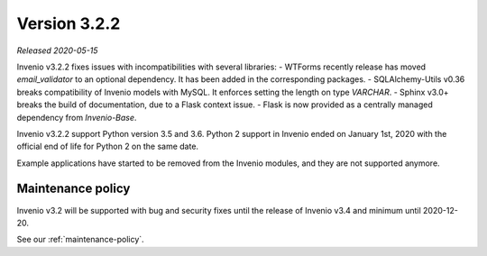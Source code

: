 ..
    This file is part of Invenio.
    Copyright (C) 2020 CERN.

    Invenio is free software; you can redistribute it and/or modify it
    under the terms of the MIT License; see LICENSE file for more details.

Version 3.2.2
=============

*Released 2020-05-15*

Invenio v3.2.2 fixes issues with incompatibilities with several libraries:
- WTForms recently release has moved `email_validator` to an optional
dependency. It has been added in the corresponding packages.
- SQLAlchemy-Utils v0.36 breaks compatibility of Invenio models with MySQL. It
enforces setting the length on type `VARCHAR`.
- Sphinx v3.0+ breaks the build of documentation, due to a Flask context issue.
- Flask is now provided as a centrally managed dependency from `Invenio-Base`.

Invenio v3.2.2 support Python version 3.5 and 3.6. Python 2 support in Invenio
ended on January 1st, 2020 with the official end of life for Python 2 on the
same date.

Example applications have started to be removed from the Invenio modules, and
they are not supported anymore.

Maintenance policy
------------------

Invenio v3.2 will be supported with bug and security fixes until the release of
Invenio v3.4 and minimum until 2020-12-20.

See our :ref:`maintenance-policy`.
